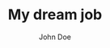 #+TITLE: My dream job
#+AUTHOR: John Doe
#+email: john@doe.lost

#+ADDRESS: My Awesome crib
#+ADDRESS: Fantastic city -- Planet Earth
#+MOBILE: (+9) 87654321
#+HOMEPAGE: example.com
#+GITHUB: Titan-C
#+GITLAB: Titan-C
#+LINKEDIN: oscar-najera
#+PHOTO: smile.png
